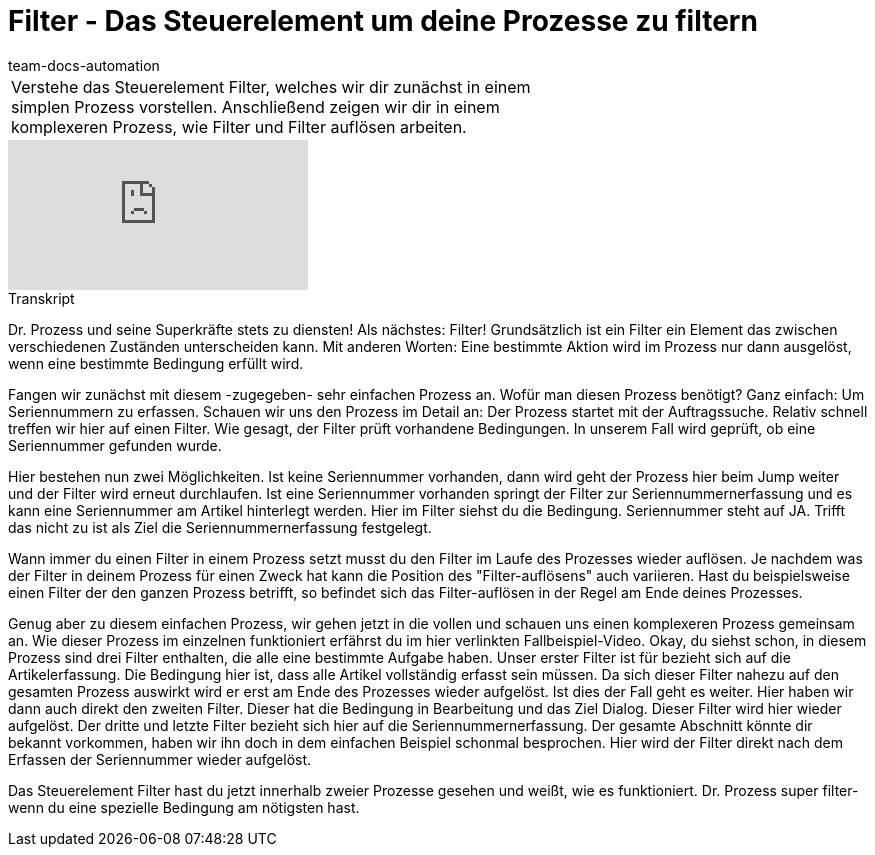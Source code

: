 = Filter - Das Steuerelement um deine Prozesse zu filtern
:page-index: false
:id: UELPEHZ
:author: team-docs-automation

//tag::einleitung[]
[cols="2, 1" grid=none]
|===
|Verstehe das Steuerelement Filter, welches wir dir zunächst in einem simplen Prozess vorstellen. Anschließend zeigen wir dir in einem komplexeren Prozess, wie Filter und Filter auflösen arbeiten.
|

|===
//end::einleitung[]

video::229120956[vimeo]


// tag::transkript[]
[.collapseBox]
.Transkript
--
Dr. Prozess und seine Superkräfte stets zu diensten! Als nächstes: Filter! Grundsätzlich ist ein Filter ein Element das zwischen verschiedenen Zuständen unterscheiden kann. Mit anderen Worten: Eine bestimmte Aktion wird im Prozess nur dann ausgelöst, wenn eine bestimmte Bedingung erfüllt wird.

Fangen wir zunächst mit diesem -zugegeben- sehr einfachen Prozess an. Wofür man diesen Prozess benötigt? Ganz einfach: Um Seriennummern zu erfassen. Schauen wir uns den Prozess im Detail an: Der Prozess startet mit der Auftragssuche. Relativ schnell treffen wir hier auf einen Filter. Wie gesagt, der Filter prüft vorhandene Bedingungen. In unserem Fall wird geprüft, ob eine Seriennummer gefunden wurde.

Hier bestehen nun zwei Möglichkeiten. Ist keine Seriennummer vorhanden, dann wird geht der Prozess hier beim Jump weiter und der Filter wird erneut durchlaufen. Ist eine Seriennummer vorhanden springt der Filter zur Seriennummernerfassung und es kann eine Seriennummer am Artikel hinterlegt werden. Hier im Filter siehst du die Bedingung. Seriennummer steht auf JA. Trifft das nicht zu ist als Ziel die Seriennummernerfassung festgelegt.

Wann immer du einen Filter in einem Prozess setzt musst du den Filter im Laufe des Prozesses wieder auflösen. Je nachdem was der Filter in deinem Prozess für einen Zweck hat kann die Position des "Filter-auflösens" auch variieren. Hast du beispielsweise einen Filter der den ganzen Prozess betrifft, so befindet sich das Filter-auflösen in der Regel am Ende deines Prozesses.

Genug aber zu diesem einfachen Prozess, wir gehen jetzt in die vollen und schauen uns einen komplexeren Prozess gemeinsam an. Wie dieser Prozess im einzelnen funktioniert erfährst du im hier verlinkten Fallbeispiel-Video. Okay, du siehst schon, in diesem Prozess sind drei Filter enthalten, die alle eine bestimmte Aufgabe haben. Unser erster Filter ist für bezieht sich auf die Artikelerfassung. Die Bedingung hier ist, dass alle Artikel vollständig erfasst sein müssen. Da sich dieser Filter nahezu auf den gesamten Prozess auswirkt wird er erst am Ende des Prozesses wieder aufgelöst. Ist dies der Fall geht es weiter. Hier haben wir dann auch direkt den zweiten Filter. Dieser hat die Bedingung in Bearbeitung und das Ziel Dialog. Dieser Filter wird hier wieder aufgelöst. Der dritte und letzte Filter bezieht sich hier auf die Seriennummernerfassung. Der gesamte Abschnitt könnte dir bekannt vorkommen, haben wir ihn doch in dem einfachen Beispiel schonmal besprochen. Hier wird der Filter direkt nach dem Erfassen der Seriennummer wieder aufgelöst.

Das Steuerelement Filter hast du jetzt innerhalb zweier Prozesse gesehen und weißt, wie es funktioniert. Dr. Prozess super filter- wenn du eine spezielle Bedingung am nötigsten hast.
--
//end::transkript[]
